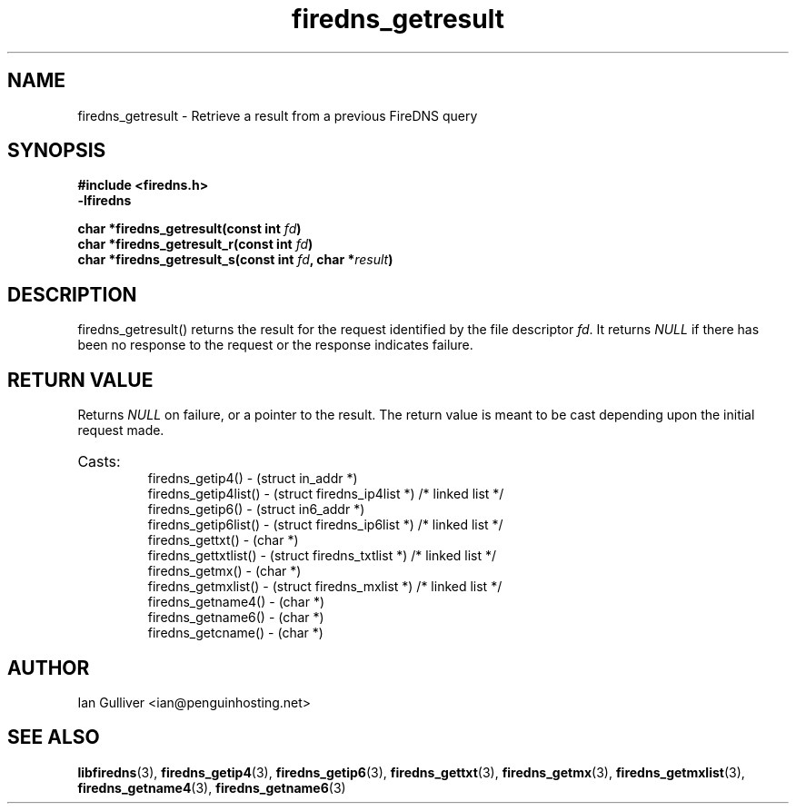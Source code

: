 .\" (C) 2002 Ian Gulliver
.TH firedns_getresult 3 2004-02-12
.SH NAME
firedns_getresult \- Retrieve a result from a previous FireDNS query
.SH SYNOPSIS
.B #include <firedns.h>
.br
.B -lfiredns
.LP
.BI "char *firedns_getresult(const int " "fd" ")"
.br
.BI "char *firedns_getresult_r(const int " "fd" ")"
.br
.BI "char *firedns_getresult_s(const int " "fd" ", char *" "result" ")"
.SH DESCRIPTION
firedns_getresult() returns the result for the request identified
by the file descriptor
.IR fd .
It returns
.I NULL
if there has been no response to the request or the response indicates
failure.
.SH RETURN VALUE
Returns
.I NULL
on failure, or a pointer to the result.  The return value is meant to
be cast depending upon the initial request made.
.HP
Casts:
.br
firedns_getip4() - (struct in_addr *)
.br
firedns_getip4list() - (struct firedns_ip4list *) /* linked list */
.br
firedns_getip6() - (struct in6_addr *)
.br
firedns_getip6list() - (struct firedns_ip6list *) /* linked list */
.br
firedns_gettxt() - (char *)
.br
firedns_gettxtlist() - (struct firedns_txtlist *) /* linked list */
.br
firedns_getmx() - (char *)
.br
firedns_getmxlist() - (struct firedns_mxlist *) /* linked list */
.br
firedns_getname4() - (char *)
.br
firedns_getname6() - (char *)
.br
firedns_getcname() - (char *)
.SH AUTHOR
Ian Gulliver <ian@penguinhosting.net>
.SH SEE ALSO
.BR libfiredns (3),
.BR firedns_getip4 (3),
.BR firedns_getip6 (3),
.BR firedns_gettxt (3),
.BR firedns_getmx (3),
.BR firedns_getmxlist (3),
.BR firedns_getname4 (3),
.BR firedns_getname6 (3)
